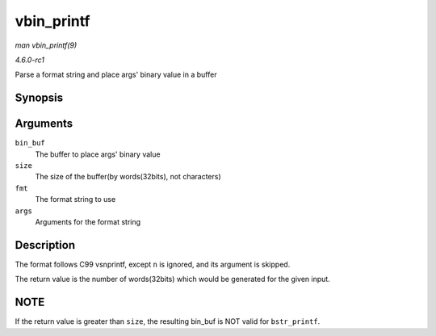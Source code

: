 
.. _API-vbin-printf:

===========
vbin_printf
===========

*man vbin_printf(9)*

*4.6.0-rc1*

Parse a format string and place args' binary value in a buffer


Synopsis
========

.. c:function:: int vbin_printf( u32 * bin_buf, size_t size, const char * fmt, va_list args )

Arguments
=========

``bin_buf``
    The buffer to place args' binary value

``size``
    The size of the buffer(by words(32bits), not characters)

``fmt``
    The format string to use

``args``
    Arguments for the format string


Description
===========

The format follows C99 vsnprintf, except ``n`` is ignored, and its argument is skipped.

The return value is the number of words(32bits) which would be generated for the given input.


NOTE
====

If the return value is greater than ``size``, the resulting bin_buf is NOT valid for ``bstr_printf``.
